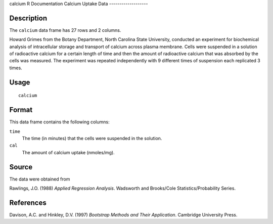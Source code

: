 calcium
R Documentation
Calcium Uptake Data
-------------------

Description
~~~~~~~~~~~

The ``calcium`` data frame has 27 rows and 2 columns.

Howard Grimes from the Botany Department, North Carolina State
University, conducted an experiment for biochemical analysis of
intracellular storage and transport of calcium across plasma
membrane. Cells were suspended in a solution of radioactive calcium
for a certain length of time and then the amount of radioactive
calcium that was absorbed by the cells was measured. The experiment
was repeated independently with 9 different times of suspension
each replicated 3 times.

Usage
~~~~~

::

    calcium

Format
~~~~~~

This data frame contains the following columns:

``time``
    The time (in minutes) that the cells were suspended in the
    solution.

``cal``
    The amount of calcium uptake (nmoles/mg).


Source
~~~~~~

The data were obtained from

Rawlings, J.O. (1988) *Applied Regression Analysis*. Wadsworth and
Brooks/Cole Statistics/Probability Series.

References
~~~~~~~~~~

Davison, A.C. and Hinkley, D.V. (1997)
*Bootstrap Methods and Their Application*. Cambridge University
Press.


